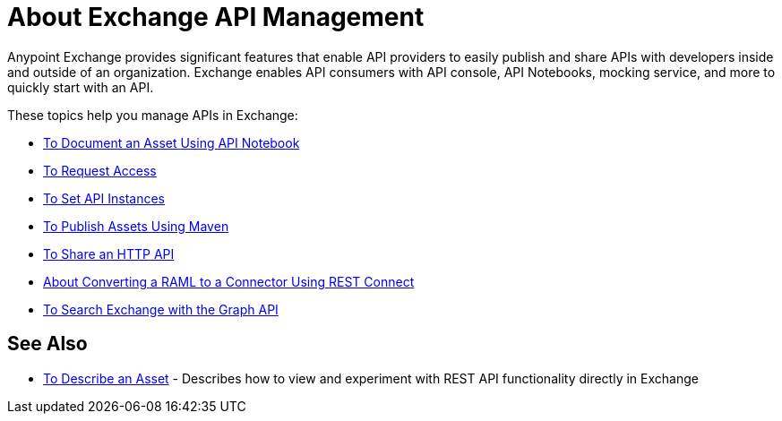 = About Exchange API Management

Anypoint Exchange provides significant features that enable API providers to easily publish and share APIs with developers inside and outside of an organization. Exchange enables API consumers with API console, API Notebooks, mocking service, and more to quickly start with an API. 

These topics help you manage APIs in Exchange:

* link:/anypoint-exchange/to-use-api-notebook[To Document an Asset Using API Notebook]
* link:/anypoint-exchange/to-request-access[To Request Access]
* link:/anypoint-exchange/to-configure-api-settings[To Set API Instances]
* link:/anypoint-exchange/to-publish-assets-maven[To Publish Assets Using Maven]
* link:/anypoint-exchange/to-share-an-http-api[To Share an HTTP API]
* link:/anypoint-exchange/to-deploy-using-rest-connect[About Converting a RAML to a Connector Using REST Connect]
* link:/anypoint-exchange/to-search-with-graph-api[To Search Exchange with the Graph API]

== See Also

* link:/anypoint-exchange/to-describe-an-asset[To Describe an Asset] - Describes how to 
view and experiment with REST API functionality directly in Exchange
